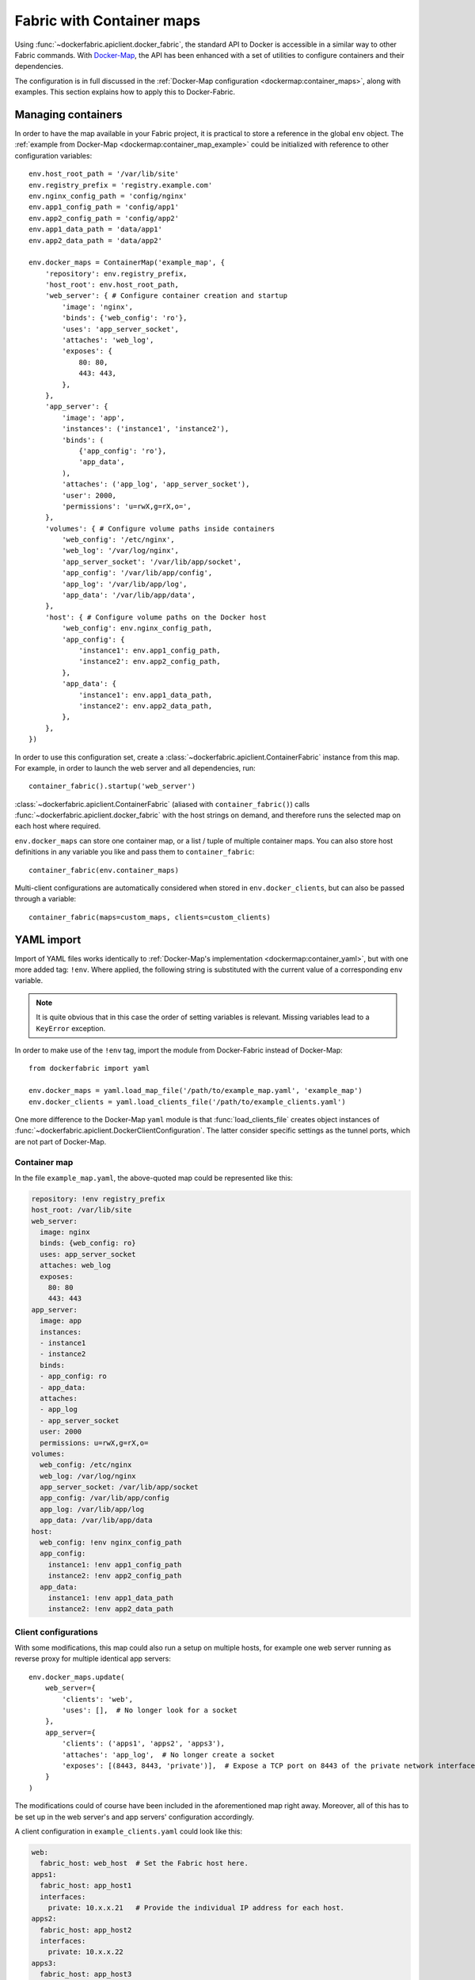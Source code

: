 .. _containers:

Fabric with Container maps
==========================
Using :func:`~dockerfabric.apiclient.docker_fabric`, the standard API to Docker is accessible in a similar way to
other Fabric commands. With Docker-Map_, the API has been enhanced with a set of utilities to configure containers
and their dependencies.

The configuration is in full discussed in the :ref:`Docker-Map configuration <dockermap:container_maps>`, along with
examples. This section explains how to apply this to Docker-Fabric.

Managing containers
-------------------
In order to have the map available in your Fabric project, it is practical to store a reference in the global
``env`` object. The :ref:`example from Docker-Map <dockermap:container_map_example>` could be initialized with
reference to other configuration variables::

    env.host_root_path = '/var/lib/site'
    env.registry_prefix = 'registry.example.com'
    env.nginx_config_path = 'config/nginx'
    env.app1_config_path = 'config/app1'
    env.app2_config_path = 'config/app2'
    env.app1_data_path = 'data/app1'
    env.app2_data_path = 'data/app2'

    env.docker_maps = ContainerMap('example_map', {
        'repository': env.registry_prefix,
        'host_root': env.host_root_path,
        'web_server': { # Configure container creation and startup
            'image': 'nginx',
            'binds': {'web_config': 'ro'},
            'uses': 'app_server_socket',
            'attaches': 'web_log',
            'exposes': {
                80: 80,
                443: 443,
            },
        },
        'app_server': {
            'image': 'app',
            'instances': ('instance1', 'instance2'),
            'binds': (
                {'app_config': 'ro'},
                'app_data',
            ),
            'attaches': ('app_log', 'app_server_socket'),
            'user': 2000,
            'permissions': 'u=rwX,g=rX,o=',
        },
        'volumes': { # Configure volume paths inside containers
            'web_config': '/etc/nginx',
            'web_log': '/var/log/nginx',
            'app_server_socket': '/var/lib/app/socket',
            'app_config': '/var/lib/app/config',
            'app_log': '/var/lib/app/log',
            'app_data': '/var/lib/app/data',
        },
        'host': { # Configure volume paths on the Docker host
            'web_config': env.nginx_config_path,
            'app_config': {
                'instance1': env.app1_config_path,
                'instance2': env.app2_config_path,
            },
            'app_data': {
                'instance1': env.app1_data_path,
                'instance2': env.app2_data_path,
            },
        },
    })

In order to use this configuration set, create a :class:`~dockerfabric.apiclient.ContainerFabric` instance from this
map. For example, in order to launch the web server and all dependencies, run::

    container_fabric().startup('web_server')

:class:`~dockerfabric.apiclient.ContainerFabric` (aliased with ``container_fabric()``) calls
:func:`~dockerfabric.apiclient.docker_fabric` with the host strings on demand, and therefore runs the selected map on
each host where required.

``env.docker_maps`` can store one container map, or a list / tuple of multiple container maps. You can also store host
definitions in any variable you like and pass them to ``container_fabric``::

    container_fabric(env.container_maps)

Multi-client configurations are automatically considered when stored in ``env.docker_clients``, but can also be passed
through a variable::

    container_fabric(maps=custom_maps, clients=custom_clients)

.. _yaml-import:

YAML import
-----------
Import of YAML files works identically to :ref:`Docker-Map's implementation <dockermap:container_yaml>`, but with one
more added tag: ``!env``. Where applied, the following string is substituted with the current value of a
corresponding ``env`` variable.

.. note:: It is quite obvious that in this case the order of setting variables is relevant. Missing variables lead to
          a ``KeyError`` exception.

In order to make use of the ``!env`` tag, import the module from Docker-Fabric instead of Docker-Map::

    from dockerfabric import yaml

    env.docker_maps = yaml.load_map_file('/path/to/example_map.yaml', 'example_map')
    env.docker_clients = yaml.load_clients_file('/path/to/example_clients.yaml')

One more difference to the Docker-Map ``yaml`` module is that :func:`load_clients_file` creates object instances of
:func:`~dockerfabric.apiclient.DockerClientConfiguration`. The latter consider specific settings as the tunnel ports,
which are not part of Docker-Map.

Container map
^^^^^^^^^^^^^
In the file ``example_map.yaml``, the above-quoted map could be represented like this:

.. code-block:: yaml

   repository: !env registry_prefix
   host_root: /var/lib/site
   web_server:
     image: nginx
     binds: {web_config: ro}
     uses: app_server_socket
     attaches: web_log
     exposes:
       80: 80
       443: 443
   app_server:
     image: app
     instances:
     - instance1
     - instance2
     binds:
     - app_config: ro
     - app_data:
     attaches:
     - app_log
     - app_server_socket
     user: 2000
     permissions: u=rwX,g=rX,o=
   volumes:
     web_config: /etc/nginx
     web_log: /var/log/nginx
     app_server_socket: /var/lib/app/socket
     app_config: /var/lib/app/config
     app_log: /var/lib/app/log
     app_data: /var/lib/app/data
   host:
     web_config: !env nginx_config_path
     app_config:
       instance1: !env app1_config_path
       instance2: !env app2_config_path
     app_data:
       instance1: !env app1_data_path
       instance2: !env app2_data_path


Client configurations
^^^^^^^^^^^^^^^^^^^^^
With some modifications, this map could also run a setup on multiple hosts, for example one web server running as
reverse proxy for multiple identical app servers::

    env.docker_maps.update(
        web_server={
            'clients': 'web',
            'uses': [],  # No longer look for a socket
        },
        app_server={
            'clients': ('apps1', 'apps2', 'apps3'),
            'attaches': 'app_log',  # No longer create a socket
            'exposes': [(8443, 8443, 'private')],  # Expose a TCP port on 8443 of the private network interface
        }
    )

The modifications could of course have been included in the aforementioned map right away. Moreover, all of this has to
be set up in the web server's and app servers' configuration accordingly.

A client configuration in ``example_clients.yaml`` could look like this:

.. code-block:: yaml

   web:
     fabric_host: web_host  # Set the Fabric host here.
   apps1:
     fabric_host: app_host1
     interfaces:
       private: 10.x.x.21   # Provide the individual IP address for each host.
   apps2:
     fabric_host: app_host2
     interfaces:
       private: 10.x.x.22
   apps3:
     fabric_host: app_host3
     interfaces:
       private: 10.x.x.23


Since there is no dependency indicated by the configuration between the web and app servers, two startup commands are
required; still they will connect to each host as necessary::

    with container_fabric() as cf:
        cf.startup('web_server')
        cf.startup('app_server')

In addition to creating and starting the containers, ports will be bound to each private network adapter individually.

.. _Docker-Map: https://docker-map.readthedocs.org/
